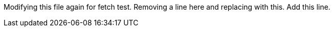 Modifying this file again for fetch test.
Removing a line here and replacing with this.
Add this line.
